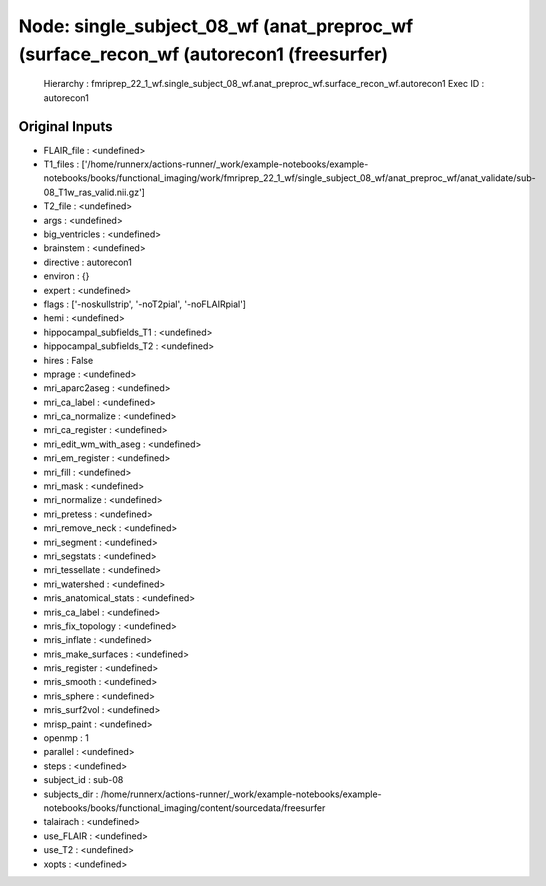 Node: single_subject_08_wf (anat_preproc_wf (surface_recon_wf (autorecon1 (freesurfer)
======================================================================================


 Hierarchy : fmriprep_22_1_wf.single_subject_08_wf.anat_preproc_wf.surface_recon_wf.autorecon1
 Exec ID : autorecon1


Original Inputs
---------------


* FLAIR_file : <undefined>
* T1_files : ['/home/runnerx/actions-runner/_work/example-notebooks/example-notebooks/books/functional_imaging/work/fmriprep_22_1_wf/single_subject_08_wf/anat_preproc_wf/anat_validate/sub-08_T1w_ras_valid.nii.gz']
* T2_file : <undefined>
* args : <undefined>
* big_ventricles : <undefined>
* brainstem : <undefined>
* directive : autorecon1
* environ : {}
* expert : <undefined>
* flags : ['-noskullstrip', '-noT2pial', '-noFLAIRpial']
* hemi : <undefined>
* hippocampal_subfields_T1 : <undefined>
* hippocampal_subfields_T2 : <undefined>
* hires : False
* mprage : <undefined>
* mri_aparc2aseg : <undefined>
* mri_ca_label : <undefined>
* mri_ca_normalize : <undefined>
* mri_ca_register : <undefined>
* mri_edit_wm_with_aseg : <undefined>
* mri_em_register : <undefined>
* mri_fill : <undefined>
* mri_mask : <undefined>
* mri_normalize : <undefined>
* mri_pretess : <undefined>
* mri_remove_neck : <undefined>
* mri_segment : <undefined>
* mri_segstats : <undefined>
* mri_tessellate : <undefined>
* mri_watershed : <undefined>
* mris_anatomical_stats : <undefined>
* mris_ca_label : <undefined>
* mris_fix_topology : <undefined>
* mris_inflate : <undefined>
* mris_make_surfaces : <undefined>
* mris_register : <undefined>
* mris_smooth : <undefined>
* mris_sphere : <undefined>
* mris_surf2vol : <undefined>
* mrisp_paint : <undefined>
* openmp : 1
* parallel : <undefined>
* steps : <undefined>
* subject_id : sub-08
* subjects_dir : /home/runnerx/actions-runner/_work/example-notebooks/example-notebooks/books/functional_imaging/content/sourcedata/freesurfer
* talairach : <undefined>
* use_FLAIR : <undefined>
* use_T2 : <undefined>
* xopts : <undefined>

